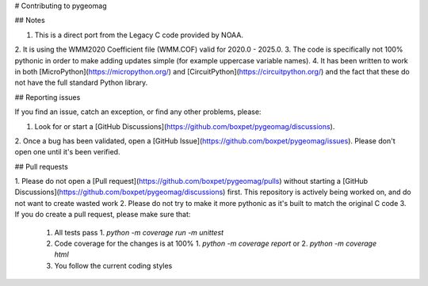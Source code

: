 # Contributing to pygeomag

## Notes

1. This is a direct port from the Legacy C code provided by NOAA.
2. It is using the WMM2020 Coefficient file (WMM.COF) valid
for 2020.0 - 2025.0.
3. The code is specifically not 100% pythonic in order to make adding updates simple (for example
uppercase variable names).
4. It has been written to work in both [MicroPython](https://micropython.org/) and
[CircuitPython](https://circuitpython.org/) and the fact that these do not have the full standard Python library.

## Reporting issues

If you find an issue, catch an exception, or find any other problems, please:

1. Look for or start a [GitHub Discussions](https://github.com/boxpet/pygeomag/discussions).
2. Once a bug has been validated, open a [GitHub Issue](https://github.com/boxpet/pygeomag/issues). Please don't open
one until it's been verified.

## Pull requests

1. Please do not open a [Pull request](https://github.com/boxpet/pygeomag/pulls) without starting a
[GitHub Discussions](https://github.com/boxpet/pygeomag/discussions) first. This repository is actively
being worked on, and do not want to create wasted work
2. Please do not try to make it more pythonic as it's built to match the original C code
3. If you do create a pull request, please make sure that:
   1. All tests pass
      1. `python -m coverage run -m unittest`
   2. Code coverage for the changes is at 100%
      1. `python -m coverage report` or
      2. `python -m coverage html`
   3. You follow the current coding styles
